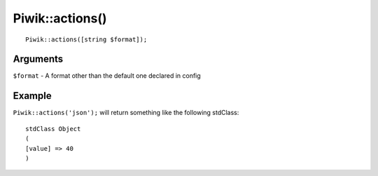 Piwik::actions()
================
::

	Piwik::actions([string $format]);

Arguments
---------

``$format`` - A format other than the default one declared in config

Example
-------

``Piwik::actions('json');`` will return something like the following stdClass::

	stdClass Object
	(
    	[value] => 40
	)